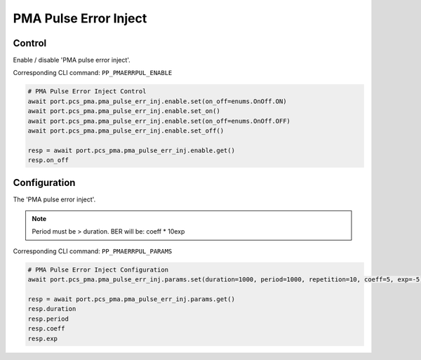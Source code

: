PMA Pulse Error Inject
=========================

Control
--------
Enable / disable 'PMA pulse error inject'.

Corresponding CLI command: ``PP_PMAERRPUL_ENABLE``

.. code-block:: python

    # PMA Pulse Error Inject Control
    await port.pcs_pma.pma_pulse_err_inj.enable.set(on_off=enums.OnOff.ON)
    await port.pcs_pma.pma_pulse_err_inj.enable.set_on()
    await port.pcs_pma.pma_pulse_err_inj.enable.set(on_off=enums.OnOff.OFF)
    await port.pcs_pma.pma_pulse_err_inj.enable.set_off()

    resp = await port.pcs_pma.pma_pulse_err_inj.enable.get()
    resp.on_off


Configuration
--------------
The 'PMA pulse error inject'.

.. note::

    Period must be > duration. BER will be: coeff * 10exp

Corresponding CLI command: ``PP_PMAERRPUL_PARAMS``

.. code-block:: python

    # PMA Pulse Error Inject Configuration
    await port.pcs_pma.pma_pulse_err_inj.params.set(duration=1000, period=1000, repetition=10, coeff=5, exp=-5)
    
    resp = await port.pcs_pma.pma_pulse_err_inj.params.get()
    resp.duration
    resp.period
    resp.coeff
    resp.exp